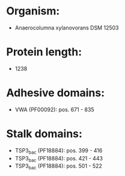 * Organism:
- Anaerocolumna xylanovorans DSM 12503
* Protein length:
- 1238
* Adhesive domains:
- VWA (PF00092): pos. 671 - 835
* Stalk domains:
- TSP3_bac (PF18884): pos. 399 - 416
- TSP3_bac (PF18884): pos. 421 - 443
- TSP3_bac (PF18884): pos. 501 - 522

